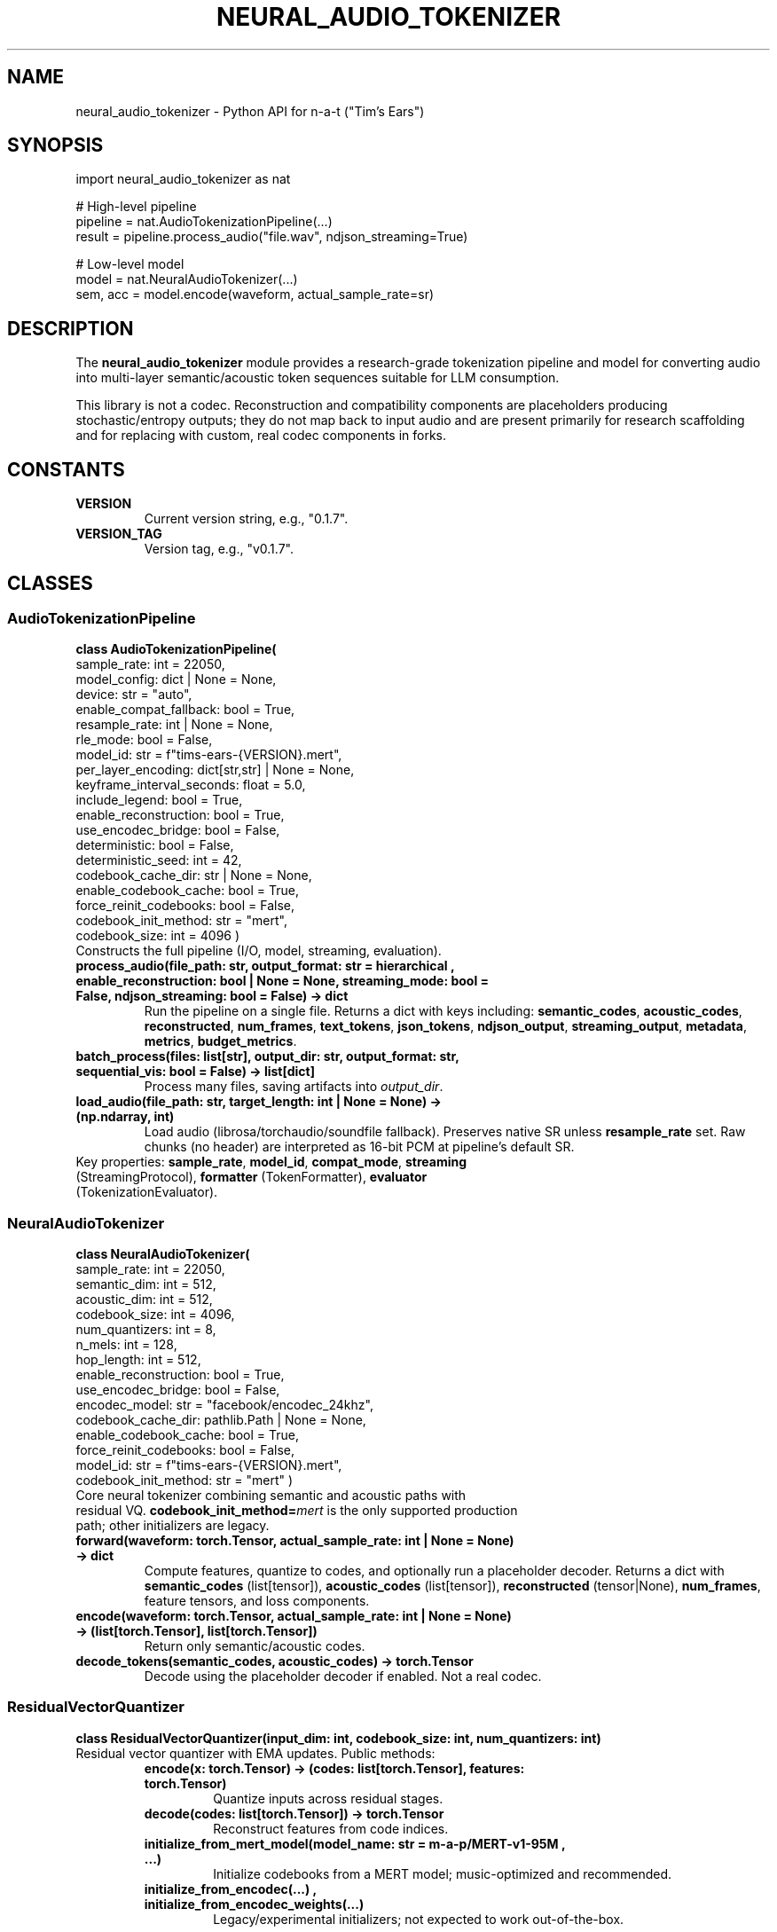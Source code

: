 .TH NEURAL_AUDIO_TOKENIZER 3 "Oct 2025" "n-a-t v0.1.7" "Library Interfaces"
.SH NAME
neural_audio_tokenizer \- Python API for n\-a\-t ("Tim's Ears")
.SH SYNOPSIS
.nf
import neural_audio_tokenizer as nat

# High\-level pipeline
pipeline = nat.AudioTokenizationPipeline(...)
result = pipeline.process_audio("file.wav", ndjson_streaming=True)

# Low\-level model
model = nat.NeuralAudioTokenizer(...)
sem, acc = model.encode(waveform, actual_sample_rate=sr)
.fi
.SH DESCRIPTION
The \fBneural_audio_tokenizer\fR module provides a research\-grade tokenization pipeline and model for converting audio into multi\-layer semantic/acoustic token sequences suitable for LLM consumption.
.PP
This library is not a codec. Reconstruction and compatibility components are placeholders producing stochastic/entropy outputs; they do not map back to input audio and are present primarily for research scaffolding and for replacing with custom, real codec components in forks.
.SH CONSTANTS
.TP
.B VERSION
Current version string, e.g., "0.1.7".
.TP
.B VERSION_TAG
Version tag, e.g., "v0.1.7".
.SH CLASSES
.SS AudioTokenizationPipeline
.B class AudioTokenizationPipeline(
    sample_rate: int = 22050,
    model_config: dict | None = None,
    device: str = "auto",
    enable_compat_fallback: bool = True,
    resample_rate: int | None = None,
    rle_mode: bool = False,
    model_id: str = f"tims-ears-{VERSION}.mert",
    per_layer_encoding: dict[str,str] | None = None,
    keyframe_interval_seconds: float = 5.0,
    include_legend: bool = True,
    enable_reconstruction: bool = True,
    use_encodec_bridge: bool = False,
    deterministic: bool = False,
    deterministic_seed: int = 42,
    codebook_cache_dir: str | None = None,
    enable_codebook_cache: bool = True,
    force_reinit_codebooks: bool = False,
    codebook_init_method: str = "mert",
    codebook_size: int = 4096
)
.TP
Constructs the full pipeline (I/O, model, streaming, evaluation).
.TP
.B process_audio(file_path: str, output_format: str = "hierarchical", enable_reconstruction: bool | None = None, streaming_mode: bool = False, ndjson_streaming: bool = False) -> dict
Run the pipeline on a single file. Returns a dict with keys including: \fBsemantic_codes\fR, \fBacoustic_codes\fR, \fBreconstructed\fR, \fBnum_frames\fR, \fBtext_tokens\fR, \fBjson_tokens\fR, \fBndjson_output\fR, \fBstreaming_output\fR, \fBmetadata\fR, \fBmetrics\fR, \fBbudget_metrics\fR.
.TP
.B batch_process(files: list[str], output_dir: str, output_format: str, sequential_vis: bool = False) -> list[dict]
Process many files, saving artifacts into \fIoutput_dir\fR.
.TP
.B load_audio(file_path: str, target_length: int | None = None) -> (np.ndarray, int)
Load audio (librosa/torchaudio/soundfile fallback). Preserves native SR unless \fBresample_rate\fR set. Raw chunks (no header) are interpreted as 16\-bit PCM at pipeline's default SR.
.TP
Key properties: \fBsample_rate\fR, \fBmodel_id\fR, \fBcompat_mode\fR, \fBstreaming\fR (StreamingProtocol), \fBformatter\fR (TokenFormatter), \fBevaluator\fR (TokenizationEvaluator).
.SS NeuralAudioTokenizer
.B class NeuralAudioTokenizer(
    sample_rate: int = 22050,
    semantic_dim: int = 512,
    acoustic_dim: int = 512,
    codebook_size: int = 4096,
    num_quantizers: int = 8,
    n_mels: int = 128,
    hop_length: int = 512,
    enable_reconstruction: bool = True,
    use_encodec_bridge: bool = False,
    encodec_model: str = "facebook/encodec_24khz",
    codebook_cache_dir: pathlib.Path | None = None,
    enable_codebook_cache: bool = True,
    force_reinit_codebooks: bool = False,
    model_id: str = f"tims-ears-{VERSION}.mert",
    codebook_init_method: str = "mert"
)
.TP
Core neural tokenizer combining semantic and acoustic paths with residual VQ. \fBcodebook_init_method=\fR\fImert\fR is the only supported production path; other initializers are legacy.
.TP
.B forward(waveform: torch.Tensor, actual_sample_rate: int | None = None) -> dict
Compute features, quantize to codes, and optionally run a placeholder decoder. Returns a dict with \fBsemantic_codes\fR (list[tensor]), \fBacoustic_codes\fR (list[tensor]), \fBreconstructed\fR (tensor|None), \fBnum_frames\fR, feature tensors, and loss components.
.TP
.B encode(waveform: torch.Tensor, actual_sample_rate: int | None = None) -> (list[torch.Tensor], list[torch.Tensor])
Return only semantic/acoustic codes.
.TP
.B decode_tokens(semantic_codes, acoustic_codes) -> torch.Tensor
Decode using the placeholder decoder if enabled. Not a real codec.
.SS ResidualVectorQuantizer
.B class ResidualVectorQuantizer(input_dim: int, codebook_size: int, num_quantizers: int)
.TP
Residual vector quantizer with EMA updates. Public methods:
.RS
.TP
.B encode(x: torch.Tensor) -> (codes: list[torch.Tensor], features: torch.Tensor)
Quantize inputs across residual stages.
.TP
.B decode(codes: list[torch.Tensor]) -> torch.Tensor
Reconstruct features from code indices.
.TP
.B initialize_from_mert_model(model_name: str = "m-a-p/MERT-v1-95M", ...)
Initialize codebooks from a MERT model; music\-optimized and recommended.
.TP
.B initialize_from_encodec(\&...) , initialize_from_encodec_weights(\&...)
Legacy/experimental initializers; not expected to work out\-of\-the\-box.
.RE
.SS VectorQuantizer
Lower\-level EMA vector quantizer. Methods: \fBforward\fR, \fBdecode\fR.
.SS Encoders
.TP
.B MelResidualEncoder
Speech/music agnostic mel\-based encoder with residual blocks. Methods: \fBforward\fR.
.TP
.B SemanticAudioEncoder
Optional Wav2Vec2\-based semantic encoder (falls back to spectral features if unavailable). Methods: \fBforward\fR.
.TP
.B MultiScaleTemporalEncoder
Temporal aggregation across multiple receptive fields. Methods: \fBforward\fR.
.SS Streaming and Formatting
.TP
.B NDJSONStreamer
Builds NDJSON header/frame/end events with optional RLE for semantic layers. Methods: \fBcreate_header\fR, \fBcreate_frame\fR, \fBcreate_end_marker\fR.
.TP
.B StreamingProtocol
High\-level NDJSON stream builder. Methods: \fBcreate_stream_header\fR, \fBcreate_chunk_marker\fR, \fBcreate_stream_footer\fR, \fBcreate_ndjson_stream\fR.
.TP
.B TokenFormatter
Convert codes into text or JSON dumps. Methods: \fBto_text_sequence\fR, \fBto_json\fR.
.SS Evaluation
.TP
.B TokenizationEvaluator
Computes research metrics (compression, entropy, MR\-STFT, etc.) and can generate visualizations/analyses. Primary method: \fBevaluate_tokenization\fR.
.SS Dataclasses and Metrics
.TP
.B TokenizationMetrics
Fields include: \fBnum_semantic_tokens\fR, \fBnum_acoustic_tokens\fR, \fBcompression_ratio\fR, \fBtoken_diversity\fR, \fBmse_loss\fR, \fBspectral_loss\fR, \fBmr_stft_loss\fR, \fBlog_spectral_distance\fR, \fBsemantic_entropy\fR, \fBacoustic_entropy\fR, \fBmutual_information\fR, \fBpitch_accuracy\fR, \fBrhythm_accuracy\fR, \fBtimbral_similarity\fR, \fBencoding_time\fR, \fBdecoding_time\fR, \fBmemory_usage\fR, \fBtokens_per_second\fR, \fBframes_per_second\fR.
.TP
.B TokenBudgetMetrics
Fields include: \fBtotal_tokens\fR, \fBsemantic_tokens\fR, \fBacoustic_tokens\fR, \fBtokens_per_second\fR, \fBframes_per_second\fR, \fBcompression_ratio\fR, \fBprocessing_time\fR, \fBaudio_frames_per_second\fR, \fBaudio_tokens_per_second\fR, \fBprocessing_frames_per_second\fR, \fBprocessing_tokens_per_second\fR.
.SH NOTES
- Codebook initialization: \fBmert\fR is the supported path. Other initializers are legacy/experimental.
- Reconstruction and compatibility are non\-semantic noise/entropy generators; not suitable for codec or analysis.
.SH AUTHOR
Authors: as listed in the script header. Maintainer: Jeremy Carter <jeremy@jeremycarter.ca>.
.SH LICENSE
MIT License.
.SH SEE ALSO
\fBneural_audio_tokenizer(1)\fR, \fBlam_audio_tokens(5)\fR

